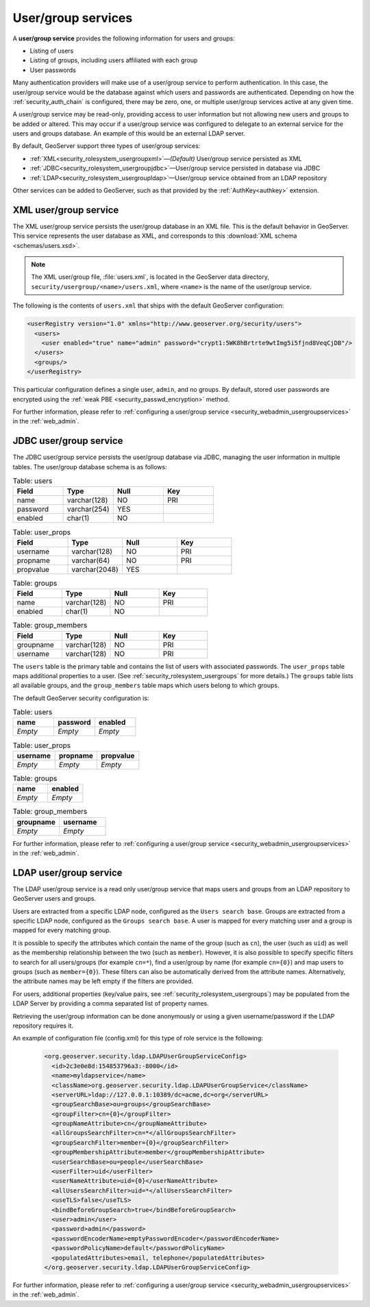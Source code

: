 .. _security_rolesystem_usergroupservices:

User/group services
===================

A **user/group service** provides the following information for users and groups:

* Listing of users
* Listing of groups, including users affiliated with each group
* User passwords

Many authentication providers will make use of a user/group service to perform authentication. In this case, the user/group service would be the database against which users and passwords are authenticated. Depending on how the :ref:`security_auth_chain` is configured, there may be zero, one, or multiple user/group services active at any given time.

A user/group service may be read-only, providing access to user information but not allowing new users and groups to be added or altered. This may occur if a user/group service was configured to delegate to an external service for the users and groups database. An example of this would be an external LDAP server.

By default, GeoServer support three types of user/group services:

* :ref:`XML<security_rolesystem_usergroupxml>`—*(Default)* User/group service persisted as XML
* :ref:`JDBC<security_rolesystem_usergroupjdbc>`—User/group service persisted in database via JDBC
* :ref:`LDAP<security_rolesystem_usergroupldap>`—User/group service obtained from an LDAP repository

Other services can be added to GeoServer, such as that provided by the :ref:`AuthKey<authkey>` extension.

.. _security_rolesystem_usergroupxml:

XML user/group service
----------------------

The XML user/group service persists the user/group database in an XML file. This is the default behavior in GeoServer. This service represents the user database as XML, and corresponds to this :download:`XML schema <schemas/users.xsd>`. 

.. note:: 

   The XML user/group file, :file:`users.xml`, is located in the GeoServer data directory, ``security/usergroup/<name>/users.xml``, where ``<name>`` is the name of the user/group service.

The following is the contents of ``users.xml`` that ships with the default GeoServer configuration:

.. code-block:: xml

   <userRegistry version="1.0" xmlns="http://www.geoserver.org/security/users">
     <users>
       <user enabled="true" name="admin" password="crypt1:5WK8hBrtrte9wtImg5i5fjnd8VeqCjDB"/>
     </users>
     <groups/>
   </userRegistry>
  
This particular configuration defines a single user, ``admin``, and no groups. By default, stored user passwords are encrypted using the 
:ref:`weak PBE <security_passwd_encryption>` method.

For further information, please refer to :ref:`configuring a user/group service <security_webadmin_usergroupservices>` in the :ref:`web_admin`.


.. _security_rolesystem_usergroupjdbc:

JDBC user/group service
-----------------------

The JDBC user/group service persists the user/group database via JDBC, managing the user information in  multiple tables. The user/group database schema is as follows:

.. list-table:: Table: users
   :widths: 15 15 15 15 
   :header-rows: 1

   * - Field
     - Type
     - Null
     - Key
   * - name
     - varchar(128)
     - NO
     - PRI
   * - password
     - varchar(254)
     - YES
     - 
   * - enabled
     - char(1)
     - NO
     - 

.. list-table:: Table: user_props
   :widths: 15 15 15 15 
   :header-rows: 1

   * - Field
     - Type
     - Null
     - Key
   * - username
     - varchar(128)
     - NO
     - PRI
   * - propname
     - varchar(64)
     - NO
     - PRI
   * - propvalue
     - varchar(2048)
     - YES
     - 

.. list-table:: Table: groups
   :widths: 15 15 15 15 
   :header-rows: 1

   * - Field
     - Type
     - Null
     - Key
   * - name
     - varchar(128)
     - NO
     - PRI
   * - enabled
     - char(1)
     - NO
     - 

.. list-table:: Table: group_members
   :widths: 15 15 15 15 
   :header-rows: 1

   * - Field
     - Type
     - Null
     - Key
   * - groupname
     - varchar(128)
     - NO
     - PRI
   * - username
     - varchar(128) 
     - NO
     - PRI

The ``users`` table is the primary table and contains the list of users with associated passwords. The ``user_props`` table maps additional properties to a user. (See :ref:`security_rolesystem_usergroups` for more details.)  The ``groups`` table lists all available groups, and the ``group_members`` table maps which users belong to which groups.

The default GeoServer security configuration is:

.. list-table:: Table: users
   :widths: 15 15 15 
   :header-rows: 1

   * - name
     - password
     - enabled
   * - *Empty*
     - *Empty*
     - *Empty*

.. list-table:: Table: user_props
   :widths: 15 15 15 
   :header-rows: 1

   * - username
     - propname
     - propvalue
   * - *Empty*
     - *Empty*
     - *Empty*

.. list-table:: Table: groups
   :widths: 15 15
   :header-rows: 1

   * - name
     - enabled
   * - *Empty*
     - *Empty*

.. list-table:: Table: group_members
   :widths: 15 15
   :header-rows: 1

   * - groupname
     - username
   * - *Empty*
     - *Empty*

For further information, please refer to :ref:`configuring a user/group service <security_webadmin_usergroupservices>` in the :ref:`web_admin`.

.. _security_rolesystem_usergroupldap:

LDAP user/group service
------------------------

The LDAP user/group service is a read only user/group service that maps users and groups from an LDAP repository to GeoServer users and groups.

Users are extracted from a specific LDAP node, configured as the ``Users search base``. Groups are extracted from a specific LDAP node, configured as the ``Groups search base``. A user is mapped for every matching user and a group is mapped for every matching group. 

It is possible to specify the attributes which contain the name of the group (such as ``cn``), the user (such as ``uid``) as well as the membership relationship between the two (such as ``member``). However, it is also possible to specify specific filters to search for all users/groups (for example ``cn=*``), find a user/group by name  (for example ``cn={0}``) and map users to groups (such as ``member={0}``). These filters can also be automatically derived from the attribute names. Alternatively, the attribute names may be left empty if the filters are provided.

For users, additional properties (key/value pairs, see :ref:`security_rolesystem_usergroups`) may be populated from the LDAP Server by providing a comma separated list of property names.

Retrieving the user/group information can be done anonymously or using a given username/password if the LDAP repository requires it.

An example of configuration file (config.xml) for this type of role service is the following:

   .. code-block:: xml

	<org.geoserver.security.ldap.LDAPUserGroupServiceConfig>
	  <id>2c3e0e8d:154853796a3:-8000</id>
	  <name>myldapservice</name>
	  <className>org.geoserver.security.ldap.LDAPUserGroupService</className>
	  <serverURL>ldap://127.0.0.1:10389/dc=acme,dc=org</serverURL>
	  <groupSearchBase>ou=groups</groupSearchBase>
	  <groupFilter>cn={0}</groupFilter>
	  <groupNameAttribute>cn</groupNameAttribute>
	  <allGroupsSearchFilter>cn=*</allGroupsSearchFilter>
	  <groupSearchFilter>member={0}</groupSearchFilter>
	  <groupMembershipAttribute>member</groupMembershipAttribute>
	  <userSearchBase>ou=people</userSearchBase>
	  <userFilter>uid</userFilter>
	  <userNameAttribute>uid={0}</userNameAttribute>
	  <allUsersSearchFilter>uid=*</allUsersSearchFilter>
	  <useTLS>false</useTLS>
	  <bindBeforeGroupSearch>true</bindBeforeGroupSearch>
	  <user>admin</user>
	  <password>admin</password>
	  <passwordEncoderName>emptyPasswordEncoder</passwordEncoderName>
	  <passwordPolicyName>default</passwordPolicyName>
	  <populatedAttributes>email, telephone</populatedAttributes>
	</org.geoserver.security.ldap.LDAPUserGroupServiceConfig>

For further information, please refer to :ref:`configuring a user/group service <security_webadmin_usergroupservices>` in the :ref:`web_admin`.


